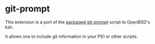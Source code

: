 * git-prompt

This extension is a port of the [[https://github.com/git/git/blob/master/contrib/completion/git-prompt.sh][packaged git-prompt]] script to OpenBSD's ksh.

It allows one to include git information in your PS1 or other scripts.

